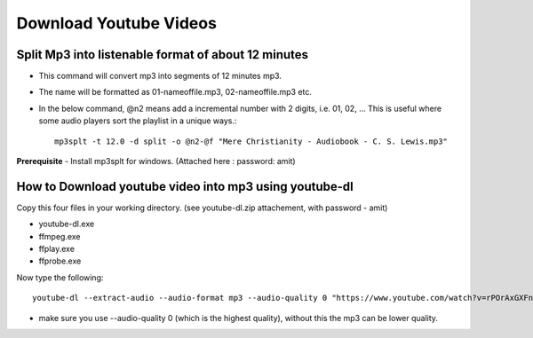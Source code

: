 Download Youtube Videos
=======================

Split Mp3 into listenable format of about 12 minutes
----------------------------------------------------
* This command will convert mp3 into segments of 12 minutes mp3. 
* The name will be formatted as 01-nameoffile.mp3, 02-nameoffile.mp3 etc.
* In the below command, @n2 means add a incremental number with 2 digits,
  i.e. 01, 02, ... This is useful where some audio players sort the playlist 
  in a unique ways.::

    mp3splt -t 12.0 -d split -o @n2-@f "Mere Christianity - Audiobook - C. S. Lewis.mp3"

**Prerequisite** 
- Install mp3splt for windows.  (Attached here : password: amit)

How to Download youtube video into mp3 using youtube-dl
-------------------------------------------------------
Copy this four files in your working directory. (see youtube-dl.zip 
attachement, with password - amit)

* youtube-dl.exe
* ffmpeg.exe
* ffplay.exe
* ffprobe.exe

Now type the following::

    youtube-dl --extract-audio --audio-format mp3 --audio-quality 0 "https://www.youtube.com/watch?v=rPOrAxGXFno&t=19178s"

* make sure you use --audio-quality 0 (which is the highest quality), 
  without this the mp3 can be lower quality. 
 

